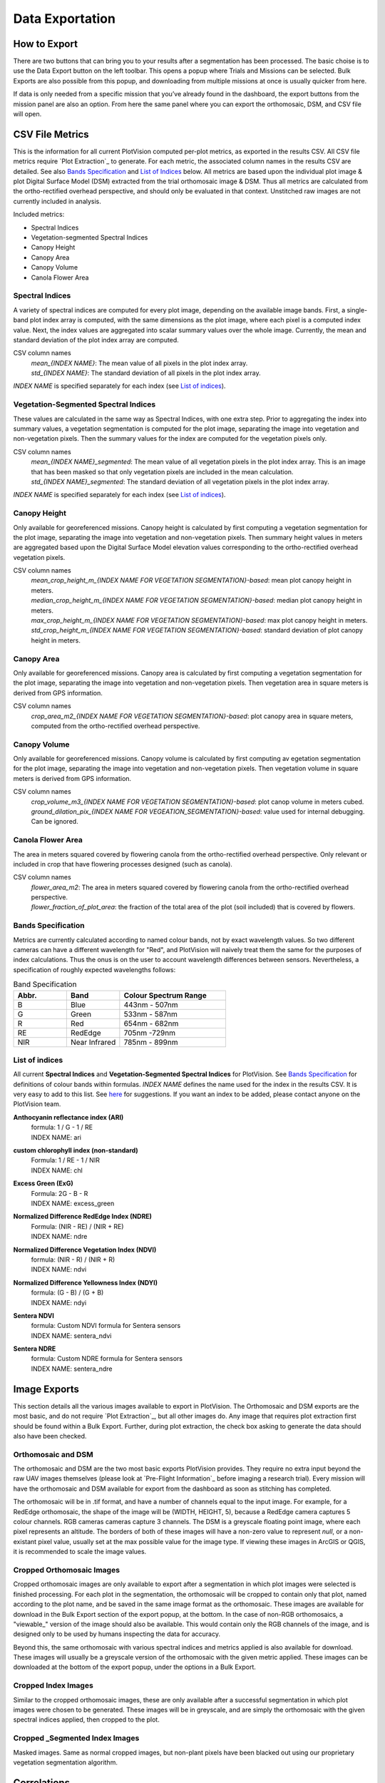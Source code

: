Data Exportation
=====================================

How to Export
------------------------------------------

There are two buttons that can bring you to your results after a segmentation has been processed. The basic choise is to use the Data Export button on the left toolbar. This opens a popup where Trials and Missions can be selected. Bulk Exports are also possible from this popup, and downloading from multiple missions at once is usually quicker from here.

.. image:: /images/exports/bulk_export.png
    :width: 600

If data is only needed from a specific mission that you’ve already found in the dashboard, the export buttons from the mission panel are also an option. From here the same panel where you can export the orthomosaic, DSM, and CSV file will open.

.. image:: /images/exports/mission_export.png
    :width: 600

CSV File Metrics
-------------------------------------

This is the information for all current PlotVision computed per-plot metrics, as exported in the results CSV. All CSV file metrics require `Plot Extraction`_ to generate. For each metric, the associated column names in the results CSV are detailed. See also `Bands Specification`_ and `List of Indices`_ below. All metrics are based upon the individual plot image & plot Digital Surface Model (DSM) extracted from the trial orthomosaic image & DSM. Thus all metrics are calculated from the ortho-rectified overhead perspective, and should only be evaluated in that context. Unstitched raw images are not currently included in analysis.

Included metrics:

- Spectral Indices
- Vegetation-segmented Spectral Indices
- Canopy Height
- Canopy Area
- Canopy Volume
- Canola Flower Area

Spectral Indices
^^^^^^^^^^^^^^^^

A variety of spectral indices are computed for every plot image, depending on the available image bands. First, a single-band plot index array is computed, with the same dimensions as the plot image, where each pixel is a computed index value. Next, the index values are aggregated into scalar summary values over the whole image. Currently, the mean and standard deviation of the plot index array are computed.

CSV column names
   | *mean_{INDEX NAME}*: The mean value of all pixels in the plot index array.
   | *std_{INDEX NAME}*: The standard deviation of all pixels in the plot index array.

*INDEX NAME* is specified separately for each index (see `List of indices`_).

Vegetation-Segmented Spectral Indices
^^^^^^^^^^^^^^^^^^^^^^^^^^^^^^^^^^^^^

These values are calculated in the same way as Spectral Indices, with one extra step. Prior to aggregating the index into summary values, a vegetation segmentation is computed for the
plot image, separating the image into vegetation and non-vegetation pixels. Then the summary values for the index are computed for the vegetation pixels only.

CSV column names
   | *mean_{INDEX NAME}_segmented*: The mean value of all vegetation pixels in the plot index array. This is an image that has been masked so that only vegetation pixels are included in the mean calculation.
   | *std_{INDEX NAME}_segmented*: The standard deviation of all vegetation pixels in the plot index array.

*INDEX NAME* is specified separately for each index (see `List of indices`_).



Canopy Height
^^^^^^^^^^^^^

Only available for georeferenced missions. Canopy height is calculated by first computing a vegetation segmentation for the plot image, separating the image into vegetation and non-vegetation pixels. Then summary height values in meters are aggregated based upon the Digital Surface Model elevation values corresponding to the ortho-rectified overhead vegetation pixels.

CSV column names
   | *mean_crop_height_m_{INDEX NAME FOR VEGETATION SEGMENTATION}-based*: mean plot canopy height in meters.
   | *median_crop_height_m_{INDEX NAME FOR VEGETATION SEGMENTATION}-based*: median plot canopy height in meters.
   | *max_crop_height_m_{INDEX NAME FOR VEGETATION SEGMENTATION}-based*: max plot canopy height in meters.
   | *std_crop_height_m_{INDEX NAME FOR VEGETATION SEGMENTATION}-based*: standard deviation of plot canopy height in meters.


Canopy Area
^^^^^^^^^^^

Only available for georeferenced missions. Canopy area is calculated by first computing a vegetation segmentation for the plot image, separating the image into vegetation and non-vegetation pixels. Then vegetation area in square meters is derived from GPS information.

CSV column names
    *crop_area_m2_{INDEX NAME FOR VEGETATION SEGMENTATION}-based*: plot canopy area in square meters, computed from the ortho-rectified overhead perspective.

Canopy Volume
^^^^^^^^^^^^^

Only available for georeferenced missions. Canopy volume is calculated by first computing av egetation segmentation for the plot image, separating the image into vegetation and non-vegetation pixels. Then vegetation volume in square meters is derived from GPS information.

CSV column names
   | *crop_volume_m3_{INDEX NAME FOR VEGETATION SEGMENTATION}-based*: plot canop volume in meters cubed.
   | *ground_dilation_pix_{INDEX NAME FOR VEGEATION_SEGMENTATION}-based*: value used for internal debugging. Can be ignored.

Canola Flower Area
^^^^^^^^^^^^^^^^^^

The area in meters squared covered by flowering canola from the ortho-rectified overhead perspective. Only relevant or included in crop that have flowering processes designed (such as canola).

CSV column names
   | *flower_area_m2*: The area in meters squared covered by flowering canola from the ortho-rectified overhead perspective.
   | *flower_fraction_of_plot_area*: the fraction of the total area of the plot (soil included) that is covered by flowers.


Bands Specification
^^^^^^^^^^^^^^^^^^^

Metrics are currently calculated according to named colour bands, not by exact wavelength values. So two different cameras can have a different wavelength for "Red", and PlotVision will naively treat them the same for the purposes of index calculations. Thus the onus is on the user to account wavelength differences between sensors. Nevertheless, a specification of roughly expected wavelengths follows:

.. list-table:: Band Specification
   :widths: 25 25 50
   :header-rows: 1

   * - Abbr.
     - Band
     - Colour Spectrum Range
   * - B
     - Blue
     - 443nm - 507nm
   * - G
     - Green
     - 533nm - 587nm
   * - R
     - Red
     - 654nm - 682nm
   * - RE
     - RedEdge
     - 705nm -729nm
   * - NIR
     - Near Infrared
     - 785nm - 899nm

List of indices
^^^^^^^^^^^^^^^

All current **Spectral Indices** and **Vegetation-Segmented Spectral Indices** for PlotVision. See `Bands Specification`_ for definitions of colour bands within formulas. *INDEX NAME* defines the name used for the index in the results CSV. It is very easy to add to this list. See `here <https://www.indexdatabase.de/db/i.php>`_ for suggestions. If you want an index to be added, please contact anyone on the PlotVision team.

**Anthocyanin reflectance index (ARI)**
   | formula: 1 / G - 1 / RE
   | INDEX NAME: ari


**custom chlorophyll index (non-standard)**
   | Formula: 1 / RE - 1 / NIR
   | INDEX NAME: chl


**Excess Green (ExG)**
   | Formula: 2G - B - R
   | INDEX NAME: excess_green


**Normalized Difference RedEdge Index (NDRE)**
   | Formula: (NIR - RE) / (NIR + RE)
   | INDEX NAME: ndre


**Normalized Difference Vegetation Index (NDVI)**
   | formula: (NIR - R) / (NIR + R)
   | INDEX NAME: ndvi


**Normalized Difference Yellowness Index (NDYI)**
   | formula: (G - B) / (G + B)
   | INDEX NAME: ndyi


**Sentera NDVI**
   | formula: Custom NDVI formula for Sentera sensors
   | INDEX NAME: sentera_ndvi


**Sentera NDRE**
   | formula: Custom NDRE formula for Sentera sensors
   | INDEX NAME: sentera_ndre


Image Exports
--------------

This section details all the various images available to export in PlotVision. The Orthomosaic and DSM exports are the most basic, and do not require `Plot Extraction`_, but all other images do. Any image that requires plot extraction first should be found within a Bulk Export. Further, during plot extraction, the check box asking to generate the data should also have been checked.

Orthomosaic and DSM
^^^^^^^^^^^^^^^^^^^

The orthomosaic and DSM are the two most basic exports PlotVision provides. They require no extra input beyond the raw UAV images themselves (please look at `Pre-Flight Information`_ before imaging a research trial). Every mission will have the orthomosaic and DSM available for export from the dashboard as soon as stitching has completed.

The orthomosaic will be in .tif format, and have a number of channels equal to the input image. For example, for a RedEdge orthomosaic, the shape of the image will be (WIDTH, HEIGHT, 5), because a RedEdge camera captures 5 colour channels. RGB cameras cameras capture 3 channels. The DSM is a greyscale floating point image, where each pixel represents an altitude. The borders of both of these images will have a non-zero value to represent `null`, or a non-existant pixel value, usually set at the max possible value for the image type. If viewing these images in ArcGIS or QGIS, it is recommended to scale the image values.

Cropped Orthomosaic Images
^^^^^^^^^^^^^^^^^^^^^^^^^^

Cropped orthomosaic images are only available to export after a segmentation in which plot images were selected is finished processing. For each plot in the segmentation, the orthomosaic will be cropped to contain only that plot, named according to the plot name, and be saved in the same image format as the orthomosaic. These images are available for download in the Bulk Export section of the export popup, at the bottom. In the case of non-RGB orthomosaics, a "viewable\_" version of the image should also be available. This would contain only the RGB channels of the image, and is designed only to be used by humans inspecting the data for accuracy.

Beyond this, the same orthomosaic with various spectral indices and metrics applied is also available for download. These images will usually be a greyscale version of the orthomosaic with the given metric applied. These images can be downloaded at the bottom of the export popup, under the options in a Bulk Export.

Cropped Index Images
^^^^^^^^^^^^^^^^^^^^

Similar to the cropped orthomosaic images, these are only available after a successful segmentation in which plot images were chosen to be generated. These images will be in greyscale, and are simply the orthomosaic with the given spectral indices applied, then cropped to the plot.

Cropped _Segmented Index Images
^^^^^^^^^^^^^^^^^^^^^^^^^^^^^^^

Masked images. Same as normal cropped images, but non-plant pixels have been blacked out using our proprietary vegetation segmentation algorithm.

Correlations
------------

Creating correlations and heatmaps is currently a work in progress for PlotVision development. It is not automatically included in any export. However, you can contact anyone on the PlotVision team and we'll see what we can do for you.

Plot Workspace
--------------

A tool for visualizing metrics, visualizing plot data, viewing plot images before downloading, and viewing the images with metrics applied.